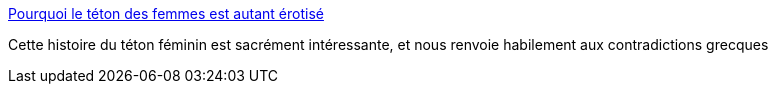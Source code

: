 :jbake-type: post
:jbake-status: published
:jbake-title: Pourquoi le téton des femmes est autant érotisé
:jbake-tags: histoire,corps,érotisme,_mois_sept.,_année_2017
:jbake-date: 2017-09-12
:jbake-depth: ../
:jbake-uri: shaarli/1505212321000.adoc
:jbake-source: https://nicolas-delsaux.hd.free.fr/Shaarli?searchterm=https%3A%2F%2Fwww.buzzfeed.com%2Fdaphneeleportois%2Fpourquoi-le-teton-des-femmes-est-autant-erotise%23.tgv0gmd0A&searchtags=histoire+corps+%C3%A9rotisme+_mois_sept.+_ann%C3%A9e_2017
:jbake-style: shaarli

https://www.buzzfeed.com/daphneeleportois/pourquoi-le-teton-des-femmes-est-autant-erotise#.tgv0gmd0A[Pourquoi le téton des femmes est autant érotisé]

Cette histoire du téton féminin est sacrément intéressante, et nous renvoie habilement aux contradictions grecques
